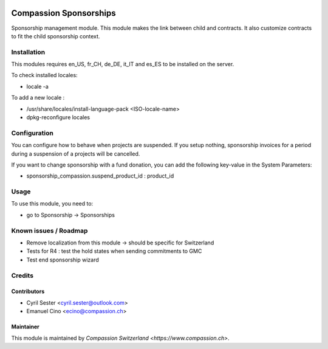 .. image:: https://img.shields.io/badge/licence-AGPL--3-blue.svg
   :target: http://www.gnu.org/licenses/agpl-3.0-standalone.html
   :alt: License: AGPL-3

=======================
Compassion Sponsorships
=======================

Sponsorship management module. This module makes the link between child and
contracts. It also customize contracts to fit the child sponsorship context.

Installation
============
This modules requires en_US, fr_CH, de_DE, it_IT and es_ES to be installed
on the server.

To check installed locales:

* locale -a

To add a new locale :

* /usr/share/locales/install-language-pack <ISO-locale-name>
* dpkg-reconfigure locales

Configuration
=============
You can configure how to behave when projects are suspended. If you setup
nothing, sponsorship invoices for a period during a suspension of a projects
will be cancelled.

If you want to change sponsorship with a fund donation, you can add
the following key-value in the System Parameters:

* sponsorship_compassion.suspend_product_id : product_id
    
Usage
=====
To use this module, you need to:

* go to Sponsorship -> Sponsorships

Known issues / Roadmap
======================

* Remove localization from this module -> should be specific for Switzerland
* Tests for R4 : test the hold states when sending commitments to GMC
* Test end sponsorship wizard

Credits
=======

Contributors
------------

* Cyril Sester <cyril.sester@outlook.com>
* Emanuel Cino <ecino@compassion.ch>

Maintainer
----------

This module is maintained by `Compassion Switzerland <https://www.compassion.ch>`.
